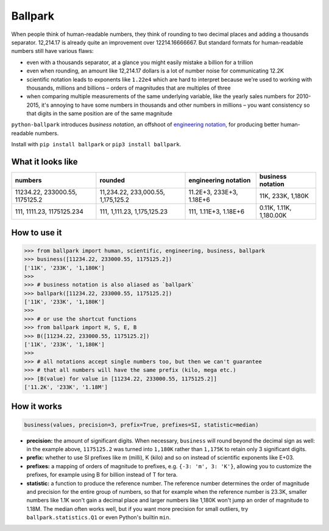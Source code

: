 Ballpark
========

When people think of human-readable numbers, they think of rounding to
two decimal places and adding a thousands separator. 12,214.17 is
already quite an improvement over 12214.16666667. But standard formats
for human-readable numbers still have various flaws:

-  even with a thousands separator, at a glance you might easily mistake
   a billion for a trillion
-  even when rounding, an amount like 12,214.17 dollars is a lot of
   number noise for communicating 12.2K
-  scientific notation leads to exponents like ``1.22e4`` which are hard
   to interpret because we're used to working with thousands, millions
   and billions – orders of magnitudes that are multiples of three
-  when comparing multiple measurements of the same underlying variable,
   like the yearly sales numbers for 2010-2015, it's annoying to have
   some numbers in thousands and other numbers in millions – you want
   consistency so that digits in the same position are of the same
   magnitude

``python-ballpark`` introduces *business notation*, an offshoot of
`engineering
notation <https://en.wikipedia.org/wiki/Engineering_notation>`__, for
producing better human-readable numbers.

Install with ``pip install ballpark`` or ``pip3 install ballpark``.

What it looks like
~~~~~~~~~~~~~~~~~~

+---------------------+-----------------------+-----------------+-----------------+
| numbers             | rounded               | engineering     | **business      |
|                     |                       | notation        | notation**      |
+=====================+=======================+=================+=================+
| 11234.22,           | 11,234.22,            | 11.2E+3,        | 11K, 233K,      |
| 233000.55,          | 233,000.55,           | 233E+3, 1.18E+6 | 1,180K          |
| 1175125.2           | 1,175,125.2           |                 |                 |
+---------------------+-----------------------+-----------------+-----------------+
| 111, 1111.23,       | 111, 1,111.23,        | 111, 1.11E+3,   | 0.11K, 1.11K,   |
| 1175125.234         | 1,175,125.23          | 1.18E+6         | 1,180.00K       |
+---------------------+-----------------------+-----------------+-----------------+

How to use it
~~~~~~~~~~~~~

.. code:: python

    >>> from ballpark import human, scientific, engineering, business, ballpark
    >>> business([11234.22, 233000.55, 1175125.2])
    ['11K', '233K', '1,180K']
    >>>
    >>> # business notation is also aliased as `ballpark`
    >>> ballpark([11234.22, 233000.55, 1175125.2])
    ['11K', '233K', '1,180K']
    >>>
    >>> # or use the shortcut functions
    >>> from ballpark import H, S, E, B
    >>> B([11234.22, 233000.55, 1175125.2])
    ['11K', '233K', '1,180K']
    >>>
    >>> # all notations accept single numbers too, but then we can't guarantee
    >>> # that all numbers will have the same prefix (kilo, mega etc.)
    >>> [B(value) for value in [11234.22, 233000.55, 1175125.2]]
    ['11.2K', '233K', '1.18M']

How it works
~~~~~~~~~~~~

.. code:: python

    business(values, precision=3, prefix=True, prefixes=SI, statistic=median)

-  **precision:** the amount of significant digits. When necessary,
   ``business`` will round beyond the decimal sign as well: in the
   example above, ``1175125.2`` was turned into ``1,180K`` rather than
   ``1,175K`` to retain only 3 significant digits.
-  **prefix:** whether to use SI prefixes like m (milli), K (kilo) and
   so on instead of scientific exponents like E+03.
-  **prefixes:** a mapping of orders of magnitude to prefixes, e.g.
   ``{-3: 'm', 3: 'K'}``, allowing you to customize the prefixes, for
   example using B for billion instead of T for tera.
-  **statistic:** a function to produce the reference number. The
   reference number determines the order of magnitude and precision for
   the entire group of numbers, so that for example when the reference
   number is 23.3K, smaller numbers like 1.1K won't gain a decimal place
   and larger numbers like 1,180K won't jump an order of magnitude to
   1.18M. The median often works well, but if you want more precision
   for small outliers, try ``ballpark.statistics.Q1`` or even Python's
   builtin ``min``.
